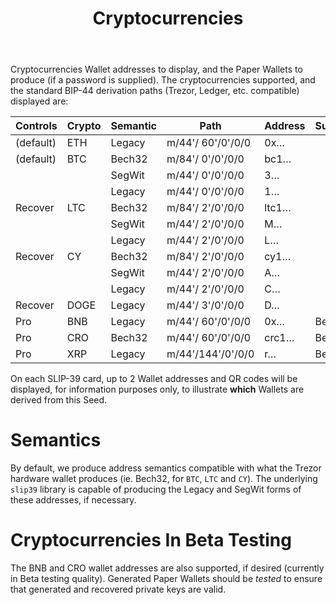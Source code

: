#+title: Cryptocurrencies
#+OPTIONS: toc:nil title:nil author:nil

#+BEGIN_ABSTRACT
Cryptocurrencies Wallet addresses to display, and the Paper Wallets to produce (if a password is
supplied).  The cryptocurrencies supported, and the standard BIP-44 derivation paths (Trezor,
Ledger, etc.  compatible) displayed are:

| Controls  | Crypto | Semantic | Path              | Address | Support |
|-----------+--------+----------+-------------------+---------+---------|
| (default) | ETH    | Legacy   | m/44'/ 60'/0'/0/0 | 0x...   |         |
| (default) | BTC    | Bech32   | m/84'/  0'/0'/0/0 | bc1...  |         |
|           |        | SegWit   | m/44'/  0'/0'/0/0 | 3...    |         |
|           |        | Legacy   | m/44'/  0'/0'/0/0 | 1...    |         |
| Recover   | LTC    | Bech32   | m/84'/  2'/0'/0/0 | ltc1... |         |
|           |        | SegWit   | m/44'/  2'/0'/0/0 | M...    |         |
|           |        | Legacy   | m/44'/  2'/0'/0/0 | L...    |         |
| Recover   | CY     | Bech32   | m/84'/  2'/0'/0/0 | cy1...  |         |
|           |        | SegWit   | m/44'/  2'/0'/0/0 | A...    |         |
|           |        | Legacy   | m/44'/  2'/0'/0/0 | C...    |         |
| Recover   | DOGE   | Legacy   | m/44'/  3'/0'/0/0 | D...    |         |
| Pro       | BNB    | Legacy   | m/44'/ 60'/0'/0/0 | 0x...   | Beta    |
| Pro       | CRO    | Bech32   | m/44'/ 60'/0'/0/0 | crc1... | Beta    |
| Pro       | XRP    | Legacy   | m/44'/144'/0'/0/0 | r...    | Beta    |

On each SLIP-39 card, up to 2 Wallet addresses and QR codes will be displayed, for information
purposes only, to illustrate *which* Wallets are derived from this Seed.
#+END_ABSTRACT

* Semantics

  By default, we produce address semantics compatible with what the Trezor hardware wallet produces
  (ie. Bech32, for =BTC=, =LTC= and =CY=).  The underlying =slip39= library is capable of producing the
  Legacy and SegWit forms of these addresses, if necessary.

* Cryptocurrencies In Beta Testing

  The BNB and CRO wallet addresses are also supported, if desired (currently in Beta testing
  quality).  Generated Paper Wallets should be /tested/ to ensure that generated and recovered
  private keys are valid.
